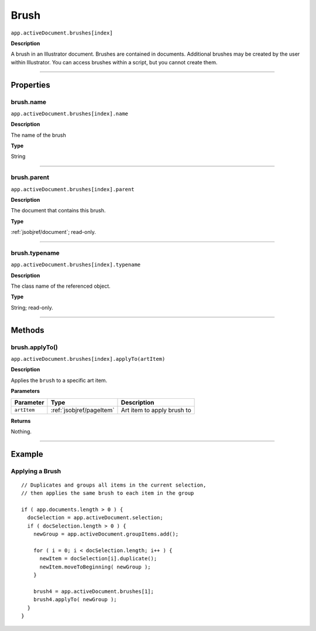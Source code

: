 .. _jsobjref/brush:

Brush
################################################################################

``app.activeDocument.brushes[index]``

**Description**

A brush in an Illustrator document. Brushes are contained in documents. Additional brushes may be
created by the user within Illustrator. You can access brushes within a script, but you cannot create them.

----

==========
Properties
==========

.. _jsobjref/brush.name:

brush.name
********************************************************************************

``app.activeDocument.brushes[index].name``

**Description**

The name of the brush

**Type**

String

----

.. _jsobjref/brush.parent:

brush.parent
********************************************************************************

``app.activeDocument.brushes[index].parent``

**Description**

The document that contains this brush.

**Type**

:ref:`jsobjref/document`; read-only.

----

.. _jsobjref/brush.typename:

brush.typename
********************************************************************************

``app.activeDocument.brushes[index].typename``

**Description**

The class name of the referenced object.

**Type**

String; read-only.

----

=======
Methods
=======

.. _jsobjref/brush.applyTo:

brush.applyTo()
********************************************************************************

``app.activeDocument.brushes[index].applyTo(artItem)``

**Description**

Applies the ``brush`` to a specific art item.

**Parameters**

+-------------+--------------------------+----------------------------+
|  Parameter  |           Type           |        Description         |
+=============+==========================+============================+
| ``artItem`` | :ref:`jsobjref/pageItem` | Art item to apply brush to |
+-------------+--------------------------+----------------------------+

**Returns**

Nothing.

----

=======
Example
=======

Applying a Brush
********************************************************************************

::

  // Duplicates and groups all items in the current selection,
  // then applies the same brush to each item in the group

  if ( app.documents.length > 0 ) {
    docSelection = app.activeDocument.selection;
    if ( docSelection.length > 0 ) {
      newGroup = app.activeDocument.groupItems.add();

      for ( i = 0; i < docSelection.length; i++ ) {
        newItem = docSelection[i].duplicate();
        newItem.moveToBeginning( newGroup );
      }

      brush4 = app.activeDocument.brushes[1];
      brush4.applyTo( newGroup );
    }
  }
